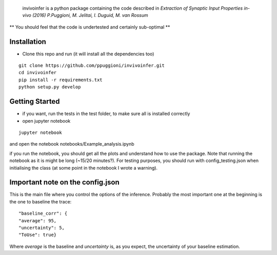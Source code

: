  invivoinfer is a python package containing the code described in `Extraction of Synaptic Input Properties in-vivo (2016) P.Puggioni, M. Jelitai, I. Duguid, M. van Rossum`

** You should feel that the code is undertested and certainly sub-optimal **


Installation
------------

-  Clone this repo and run (it will install all the dependencies too)

::

    git clone https://github.com/ppuggioni/invivoinfer.git
    cd invivoinfer
    pip install -r requirements.txt
    python setup.py develop


Getting Started
---------------

- if you want, run the tests in the test folder, to make sure all is installed correctly

- open jupyter notebook

::

    jupyter notebook

and open the notebook notebooks/Example_analysis.ipynb

if you run the notebook, you should get all the plots and understand how to use the package.
Note that running the notebook as it is might be long (~15/20 minutes?). For testing purposes, you should
run with config_testing.json when initialising the class (at some point in the notebook I wrote a warning).


Important note on the config.json
---------------------------------

This is the main file where you control the options of the inference.
Probably the most important one at the beginning is the one to baseline the trace:

::

    "baseline_corr": {
    "average": 95,
    "uncertainty": 5,
    "ToUse": true}

Where `average` is the baseline and `uncertainty` is, as you expect, the uncertainty of your baseline estimation.
